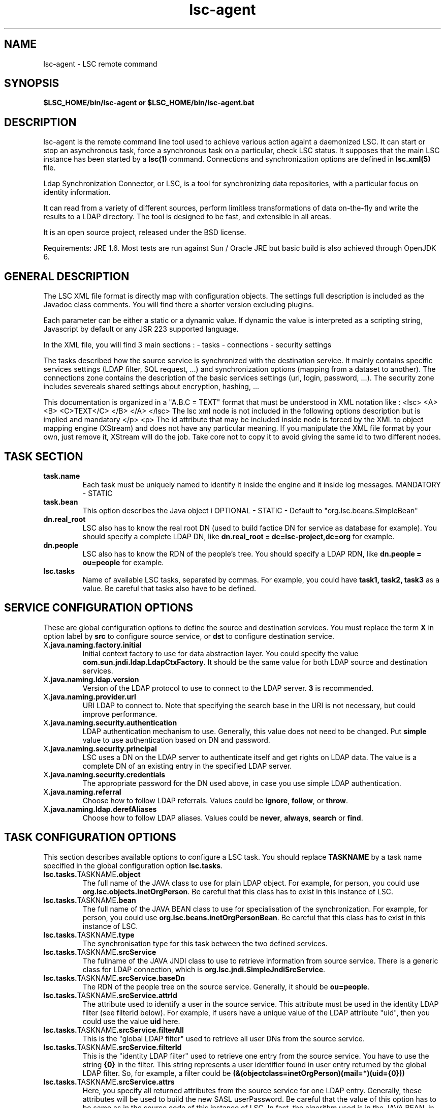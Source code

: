.TH lsc-agent 1 User Manuals
.SH NAME
lsc-agent \- LSC remote command
.SH SYNOPSIS
\fB $LSC_HOME/bin/lsc-agent or $LSC_HOME/bin/lsc-agent.bat \f1
.SH DESCRIPTION
lsc-agent is the remote command line tool used to achieve various action againt a daemonized LSC. It can start or stop an asynchronous task, force a synchronous task on a particular, check LSC status. It supposes that the main LSC instance has been started by a \fBlsc(1)\f1 command. Connections and synchronization options are defined in \fBlsc.xml(5)\f1 file. 

Ldap Synchronization Connector, or LSC, is a tool for synchronizing data repositories, with a particular focus on identity information. 

It can read from a variety of different sources, perform limitless transformations of data on-the-fly and write the results to a LDAP directory. The tool is designed to be fast, and extensible in all areas. 

It is an open source project, released under the BSD license.

Requirements: JRE 1.6. Most tests are run against Sun / Oracle JRE but basic build is also achieved through OpenJDK 6. 
.SH GENERAL DESCRIPTION
The LSC XML file format is directly map with configuration objects. The settings full description is included as the Javadoc class comments. You will find there a shorter version excluding plugins. 

Each parameter can be either a static or a dynamic value. If dynamic the value is interpreted as a scripting string, Javascript by default or any JSR 223 supported language. 

In the XML file, you will find 3 main sections : - tasks - connections - security settings 

The tasks described how the source service is synchronized with the destination service. It mainly contains specific services settings (LDAP filter, SQL request, ...) and synchronization options (mapping from a dataset to another). The connections zone contains the description of the basic services settings (url, login, password, ...). The security zone includes severeals shared settings about encryption, hashing, ... 

This documentation is organized in a "A.B.C = TEXT" format that must be understood in XML notation like : <lsc> <A> <B> <C>TEXT</C> </B> </A> </lsc> The lsc xml node is not included in the following options description but is implied and mandatory </p> <p> The id attribute that may be included inside node is forced by the XML to object mapping engine (XStream) and does not have any particular meaning. If you manipulate the XML file format by your own, just remove it, XStream will do the job. Take core not to copy it to avoid giving the same id to two different nodes. 
.SH TASK SECTION
.TP
\fBtask.name\f1
Each task must be uniquely named to identify it inside the engine and it inside log messages. MANDATORY - STATIC 
.TP
\fBtask.bean\f1
This option describes the Java object i OPTIONAL - STATIC - Default to "org.lsc.beans.SimpleBean" 
.TP
\fBdn.real_root\f1
LSC also has to know the real root DN (used to build factice DN for service as database for example). You should specify a complete LDAP DN, like \fBdn.real_root = dc=lsc-project,dc=org\f1 for example. 
.TP
\fBdn.people\f1
LSC also has to know the RDN of the people's tree. You should specify a LDAP RDN, like \fBdn.people = ou=people\f1 for example. 
.TP
\fBlsc.tasks\f1
Name of available LSC tasks, separated by commas. For example, you could have \fBtask1, task2, task3\f1 as a value. Be careful that tasks also have to be defined. 
.SH SERVICE CONFIGURATION OPTIONS
These are global configuration options to define the source and destination services. You must replace the term \fBX\f1 in option label by \fBsrc\f1 to configure source service, or \fBdst\f1 to configure destination service. 
.TP
X\fB.java.naming.factory.initial\f1
Initial context factory to use for data abstraction layer. You could specify the value \fBcom.sun.jndi.ldap.LdapCtxFactory\f1. It should be the same value for both LDAP source and destination services. 
.TP
X\fB.java.naming.ldap.version\f1
Version of the LDAP protocol to use to connect to the LDAP server. \fB3\f1 is recommended. 
.TP
X\fB.java.naming.provider.url\f1
URI LDAP to connect to. Note that specifying the search base in the URI is not necessary, but could improve performance. 
.TP
X\fB.java.naming.security.authentication\f1
LDAP authentication mechanism to use. Generally, this value does not need to be changed. Put \fBsimple\f1 value to use authentication based on DN and password. 
.TP
X\fB.java.naming.security.principal\f1
LSC uses a DN on the LDAP server to authenticate itself and get rights on LDAP data. The value is a complete DN of an existing entry in the specified LDAP server. 
.TP
X\fB.java.naming.security.credentials\f1
The appropriate password for the DN used above, in case you use simple LDAP authentication. 
.TP
X\fB.java.naming.referral\f1
Choose how to follow LDAP referrals. Values could be \fBignore\f1, \fBfollow\f1, or \fBthrow\f1. 
.TP
X\fB.java.naming.ldap.derefAliases\f1
Choose how to follow LDAP aliases. Values could be \fBnever\f1, \fBalways\f1, \fBsearch\f1 or \fBfind\f1. 
.SH TASK CONFIGURATION OPTIONS
This section describes available options to configure a LSC task. You should replace \fBTASKNAME\f1 by a task name specified in the global configuration option \fBlsc.tasks\f1. 
.TP
\fBlsc.tasks.\f1TASKNAME\fB.object\f1
The full name of the JAVA class to use for plain LDAP object. For example, for person, you could use \fBorg.lsc.objects.inetOrgPerson\f1. Be careful that this class has to exist in this instance of LSC. 
.TP
\fBlsc.tasks.\f1TASKNAME\fB.bean\f1
The full name of the JAVA BEAN class to use for specialisation of the synchronization. For example, for person, you could use \fBorg.lsc.beans.inetOrgPersonBean\f1. Be careful that this class has to exist in this instance of LSC. 
.TP
\fBlsc.tasks.\f1TASKNAME\fB.type\f1
The synchronisation type for this task between the two defined services. 
.TP
\fBlsc.tasks.\f1TASKNAME\fB.srcService\f1
The fullname of the JAVA JNDI class to use to retrieve information from source service. There is a generic class for LDAP connection, which is \fBorg.lsc.jndi.SimpleJndiSrcService\f1. 
.TP
\fBlsc.tasks.\f1TASKNAME\fB.srcService.baseDn\f1
The RDN of the people tree on the source service. Generally, it should be \fBou=people\f1. 
.TP
\fBlsc.tasks.\f1TASKNAME\fB.srcService.attrId\f1
The attribute used to identify a user in the source service. This attribute must be used in the identity LDAP filter (see filterId below). For example, if users have a unique value of the LDAP attribute "uid", then you could use the value \fBuid\f1 here. 
.TP
\fBlsc.tasks.\f1TASKNAME\fB.srcService.filterAll\f1
This is the "global LDAP filter" used to retrieve all user DNs from the source service. 
.TP
\fBlsc.tasks.\f1TASKNAME\fB.srcService.filterId\f1
This is the "identity LDAP filter" used to retrieve one entry from the source service. You have to use the string \fB{0}\f1 in the filter. This string represents a user identifier found in user entry returned by the global LDAP filter. So, for example, a filter could be \fB(&(objectclass=inetOrgPerson)(mail=*)(uid={0}))\f1
.TP
\fBlsc.tasks.\f1TASKNAME\fB.srcService.attrs\f1
Here, you specify all returned attributes from the source service for one LDAP entry. Generally, these attributes will be used to build the new SASL userPassword. Be careful that the value of this option has to be same as in the source code of this instance of LSC. In fact, the algorithm used is in the JAVA BEAN, in the method named by attributes specified here. So, it strictly not recommended to modify this value (\fBloginName userPassword\f1). 
.TP
\fBlsc.tasks.\f1TASKNAME\fB.dstService\f1
The fullname of the JAVA JNDI class to use to retrieve information from destination service. There is a generic class for LDAP connection, which is \fBorg.lsc.jndi.SimpleJndiSrcService\f1. 
.TP
\fBlsc.tasks.\f1TASKNAME\fB.dstService.baseDn\f1
The RDN of the people tree on the destination service. Generally, it should be \fBou=people\f1. 
.TP
\fBlsc.tasks.\f1TASKNAME\fB.dstService.attrId\f1
The attribute used to identify a user in the destination service. This attribute must be used in the identity LDAP filter (see filterId below). For example, if users have a unique value of the LDAP attribute "uid", then you could use the value \fBuid\f1 here. 
.TP
\fBlsc.tasks.\f1TASKNAME\fB.dstService.filterAll\f1
This is the "global LDAP filter" used to retrieve all user DNs from the destination service. 
.TP
\fBlsc.tasks.\f1TASKNAME\fB.dstService.filterId\f1
This is the "identity LDAP filter" used to retrieve one entry from the destination service. You have to use the string \fB{0}\f1 in the filter. This string represents a user identifier found in user entry returned by the global LDAP filter. So, for example, a filter could be \fB(&(objectclass=inetOrgPerson)(mail=*)(uid={0}))\f1
.TP
\fBlsc.tasks.\f1TASKNAME\fB.dstService.attrs\f1
Here, you specify all returned attributes from the destination service one LDAP entry. Generally, these attributes will be used to build the new SASL userPassword. Be careful that the value of this option has to be same as in the source code of this instance of LSC. In fact, the algorithm used is in the JAVA BEAN, in the method named by attributes specified here. So, it strictly not recommended to modify this value (\fBloginName userPassword\f1). 
.SH SYNCHRONIZATION RULE OPTIONS
This section describes synchronization rule options available for this instance of LSC. You should replace \fBTASKNAME\f1 by a task name specified in the global configuration option \fBlsc.tasks\f1. 
.TP
\fBlsc.syncoptions.\f1TASKNAME 
This is the full name of the JAVA class used to provide synchronization option mechanism. For this instance of LSC, you must use the \fBorg.lsc.beans.syncoptions.PropertiesBasedSyncOptions\f1 value. 
.TP
\fBlsc.syncoptions.\f1TASKNAME\fB.default.action\f1
Default action on the destination directory. Here, two values are possible, \fBK\f1 to keep data (means no modification at all), or \fBF\f1 for allowing modification on the data (update, create or delete). For this instance of LSC, you must use \fBK\f1 because source and destination service are in fact the same real server. 
.TP
\fBlsc.syncoptions.\f1TASKNAME\fB.userPassword.action\f1
Choose the action to use onto the userPassword LDAP attribute. As default action, you could put \fBK\f1 to keep password updates, or \fBF\f1 to force modifications. 
.SH AUTHORS
lsc-passwords was written by Sebastien Bahloul <sbahloul@lsc-project.org>, Jonathan Clarke <jclarke@lsc-project.org>, Remy-Christophe Schermesser <rschermesser@lsc-project.org>, Thomas Chemineau <tchemineau@lsc-project.org>. 
.SH SEE ALSO
\fBlsc(1)\f1 \fBlsc.xml(5)\f1

\fBhttp://lsc-project.org/\f1
.SH COMMENTS
This man page was written using \fBxmltoman(1)\f1. 
